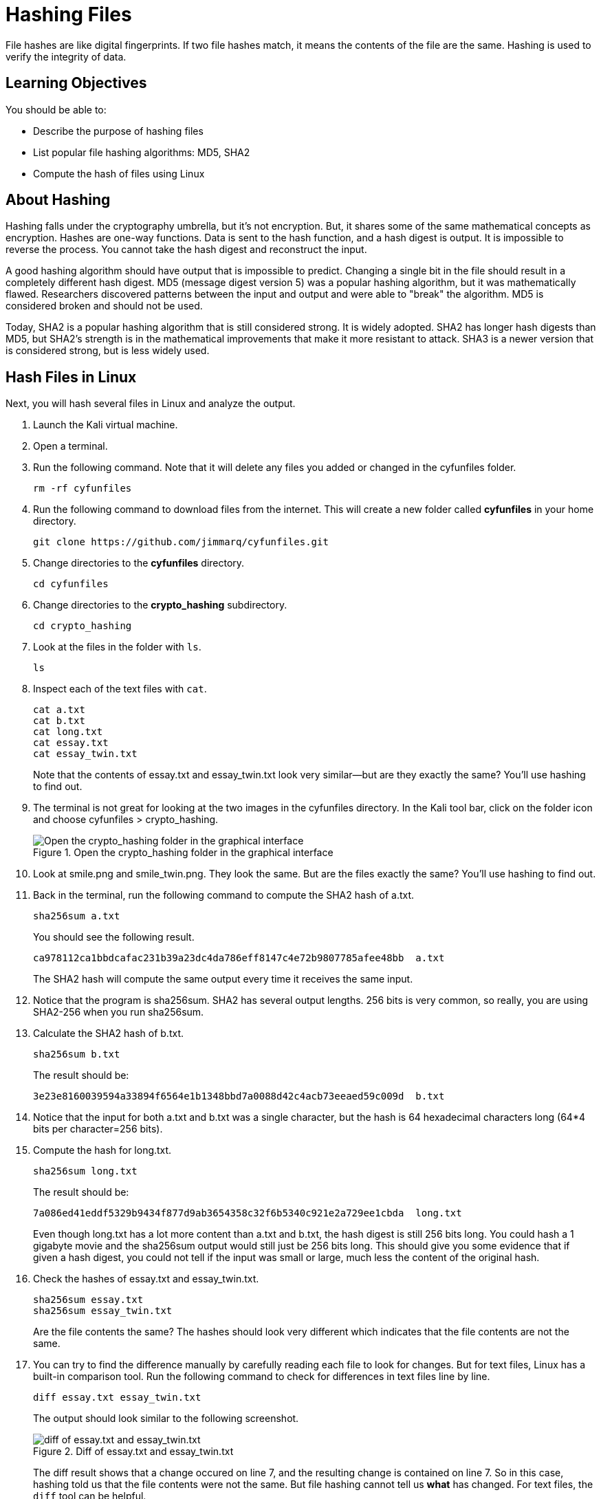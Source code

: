 = Hashing Files

File hashes are like digital fingerprints. If two file hashes match, it means the contents of the file are the same. Hashing is used to verify the integrity of data.

== Learning Objectives

You should be able to:

* Describe the purpose of hashing files
* List popular file hashing algorithms: MD5, SHA2
* Compute the hash of files using Linux

== About Hashing

Hashing falls under the cryptography umbrella, but it's not encryption. But, it shares some of the same mathematical concepts as encryption. Hashes are one-way functions. Data is sent to the hash function, and a hash digest is output. It is impossible to reverse the process. You cannot take the hash digest and reconstruct the input.

A good hashing algorithm should have output that is impossible to predict. Changing a single bit in the file should result in a completely different hash digest. MD5 (message digest version 5) was a popular hashing algorithm, but it was mathematically flawed. Researchers discovered patterns between the input and output and were able to "break" the algorithm. MD5 is considered broken and should not be used.

Today, SHA2 is a popular hashing algorithm that is still considered strong. It is widely adopted. SHA2 has longer hash digests than MD5, but SHA2's strength is in the mathematical improvements that make it more resistant to attack. SHA3 is a newer version that is considered strong, but is less widely used.

== Hash Files in Linux

Next, you will hash several files in Linux and analyze the output.

. Launch the Kali virtual machine.
. Open a terminal.
. Run the following command. Note that it will delete any files you added or changed in the cyfunfiles folder.
+
[source,sh]
----
rm -rf cyfunfiles
----
. Run the following command to download files from the internet. This will create a new folder called *cyfunfiles* in your home directory.
+
[source,sh]
----
git clone https://github.com/jimmarq/cyfunfiles.git
----
. Change directories to the *cyfunfiles* directory.
+
[source,sh]
----
cd cyfunfiles
----
. Change directories to the *crypto_hashing* subdirectory.
+
[source,sh]
----
cd crypto_hashing
----
. Look at the files in the folder with `ls`.
+
[source,sh]
----
ls
----
. Inspect each of the text files with `cat`.
+
[source,sh]
----
cat a.txt
cat b.txt
cat long.txt
cat essay.txt
cat essay_twin.txt
----
+
Note that the contents of essay.txt and essay_twin.txt look very similar--but are they exactly the same? You'll use hashing to find out.
. The terminal is not great for looking at the two images in the cyfunfiles directory. In the Kali tool bar, click on the folder icon and choose cyfunfiles > crypto_hashing.
+
.Open the crypto_hashing folder in the graphical interface
image::open-cyfunfiles-in-gui.png[Open the crypto_hashing folder in the graphical interface]
. Look at smile.png and smile_twin.png. They look the same. But are the files exactly the same? You'll use hashing to find out.
. Back in the terminal, run the following command to compute the SHA2 hash of a.txt.
+
[source,sh]
----
sha256sum a.txt
----
+
You should see the following result.
+
----
ca978112ca1bbdcafac231b39a23dc4da786eff8147c4e72b9807785afee48bb  a.txt
----
+
The SHA2 hash will compute the same output every time it receives the same input.
. Notice that the program is sha256sum. SHA2 has several output lengths. 256 bits is very common, so really, you are using SHA2-256 when you run sha256sum.
. Calculate the SHA2 hash of b.txt.
+
[sourch,sh]
----
sha256sum b.txt
----
+
The result should be:
+
----
3e23e8160039594a33894f6564e1b1348bbd7a0088d42c4acb73eeaed59c009d  b.txt
----
. Notice that the input for both a.txt and b.txt was a single character, but the hash is 64 hexadecimal characters long (64*4 bits per character=256 bits).
. Compute the hash for long.txt.
+
[source,sh]
----
sha256sum long.txt
----
+
The result should be:
+
----
7a086ed41eddf5329b9434f877d9ab3654358c32f6b5340c921e2a729ee1cbda  long.txt
----
+
Even though long.txt has a lot more content than a.txt and b.txt, the hash digest is still 256 bits long. You could hash a 1 gigabyte movie and the sha256sum output would still just be 256 bits long. This should give you some evidence that if given a hash digest, you could not tell if the input was small or large, much less the content of the original hash.
. Check the hashes of essay.txt and essay_twin.txt.
+
[source,sh]
----
sha256sum essay.txt
sha256sum essay_twin.txt
----
+
Are the file contents the same? The hashes should look very different which indicates that the file contents are not the same.
. You can try to find the difference manually by carefully reading each file to look for changes. But for text files, Linux has a built-in comparison tool. Run the following command to check for differences in text files line by line.
+
[source,sh]
----
diff essay.txt essay_twin.txt
----
+
The output should look similar to the following screenshot.
+
.Diff of essay.txt and essay_twin.txt
image::diff-of-essays.png[diff of essay.txt and essay_twin.txt]
+
The diff result shows that a change occured on line 7, and the resulting change is contained on line 7. So in this case, hashing told us that the file contents were not the same. But file hashing cannot tell us *what* has changed. For text files, the `diff` tool can be helpful.
. The two smiley faces look the same, but unless we hash the files we cannot know for sure. Calculate the SHA2-256 hashes.
+
[source,sh]
----
sha256sum smile.png
sha256sum smile_twin.png
----
+
The hashes should match, indicating that every single bit in each of the files matches.

== File Hashing Use Cases

File hashing is used in the following cases:

* When syncing files between computers, programs can check hashes to see if files have been modified since the last time files were synced.
* When law enforcement seizes phones and computer equipment, hashes of all files will be taken before forensic analysis begins. This ensures that law enforcement can determine if any files were modified by investigators. Without hashes and the proper chain of custody, digital evidence would not be admissible in court.
* When uploading files to cloud computing services, you sometimes have to send a hash of the file to ensure that the cloud provider got the file intact.
* Some websites publish the hash of files that you download. You can verify the hash to make sure that nobody inserted malware into the file you downloaded.

== Reflection

* How might a website like Pinterest use file hashing to detect duplicate images?
* How might a website like Facebook use hashing to determine if content violates its guidelines or the law?

